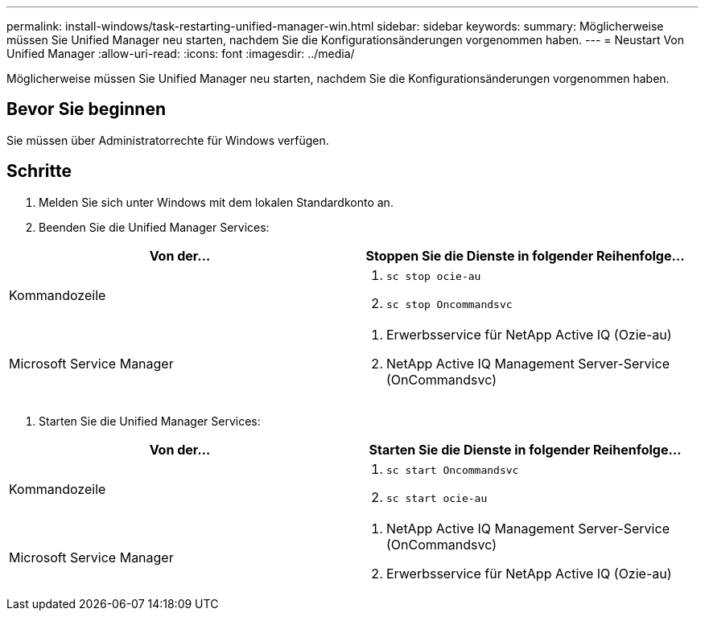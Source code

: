 ---
permalink: install-windows/task-restarting-unified-manager-win.html 
sidebar: sidebar 
keywords:  
summary: Möglicherweise müssen Sie Unified Manager neu starten, nachdem Sie die Konfigurationsänderungen vorgenommen haben. 
---
= Neustart Von Unified Manager
:allow-uri-read: 
:icons: font
:imagesdir: ../media/


[role="lead"]
Möglicherweise müssen Sie Unified Manager neu starten, nachdem Sie die Konfigurationsänderungen vorgenommen haben.



== Bevor Sie beginnen

Sie müssen über Administratorrechte für Windows verfügen.



== Schritte

. Melden Sie sich unter Windows mit dem lokalen Standardkonto an.
. Beenden Sie die Unified Manager Services:


[cols="2*"]
|===
| Von der... | Stoppen Sie die Dienste in folgender Reihenfolge... 


 a| 
Kommandozeile
 a| 
. `sc stop ocie-au`
. `sc stop Oncommandsvc`




 a| 
Microsoft Service Manager
 a| 
. Erwerbsservice für NetApp Active IQ (Ozie-au)
. NetApp Active IQ Management Server-Service (OnCommandsvc)


|===
. Starten Sie die Unified Manager Services:


[cols="2*"]
|===
| Von der... | Starten Sie die Dienste in folgender Reihenfolge... 


 a| 
Kommandozeile
 a| 
. `sc start Oncommandsvc`
. `sc start ocie-au`




 a| 
Microsoft Service Manager
 a| 
. NetApp Active IQ Management Server-Service (OnCommandsvc)
. Erwerbsservice für NetApp Active IQ (Ozie-au)


|===